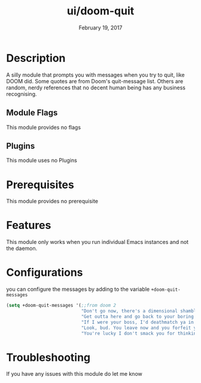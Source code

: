 #+TITLE:   ui/doom-quit
#+DATE:    February 19, 2017
#+SINCE:   v2.0
#+STARTUP: inlineimages

* Table of Contents :TOC_3:noexport:
- [[#description][Description]]
  - [[#module-flags][Module Flags]]
  - [[#plugins][Plugins]]
- [[#prerequisites][Prerequisites]]
- [[#features][Features]]
- [[#configurations][Configurations]]
- [[#troubleshooting][Troubleshooting]]

* Description
A silly module that prompts you with messages when you try to quit, like DOOM
did. Some quotes are from Doom's quit-message list. Others are random, nerdy
references that no decent human being has any business recognising.
** Module Flags
This module provides no flags
** Plugins
This module uses no Plugins
* Prerequisites
This module provides no prerequisite
* Features
This module only works when you run individual Emacs instances and not the
daemon.
* Configurations
 you can configure the messages by adding to the variable ~+doom-quit-messages~
 #+BEGIN_SRC emacs-lisp
(setq +doom-quit-messages '(;;from doom 2
                            "Don't go now, there's a dimensional shambler waiting at the dos prompt!"
                            "Get outta here and go back to your boring programs."
                            "If I were your boss, I'd deathmatch ya in a minute!"
                            "Look, bud. You leave now and you forfeit your body count!"
                            "You're lucky I don't smack you for thinking about leaving."))
 #+END_SRC
* Troubleshooting
If you have any issues with this module do let me know
